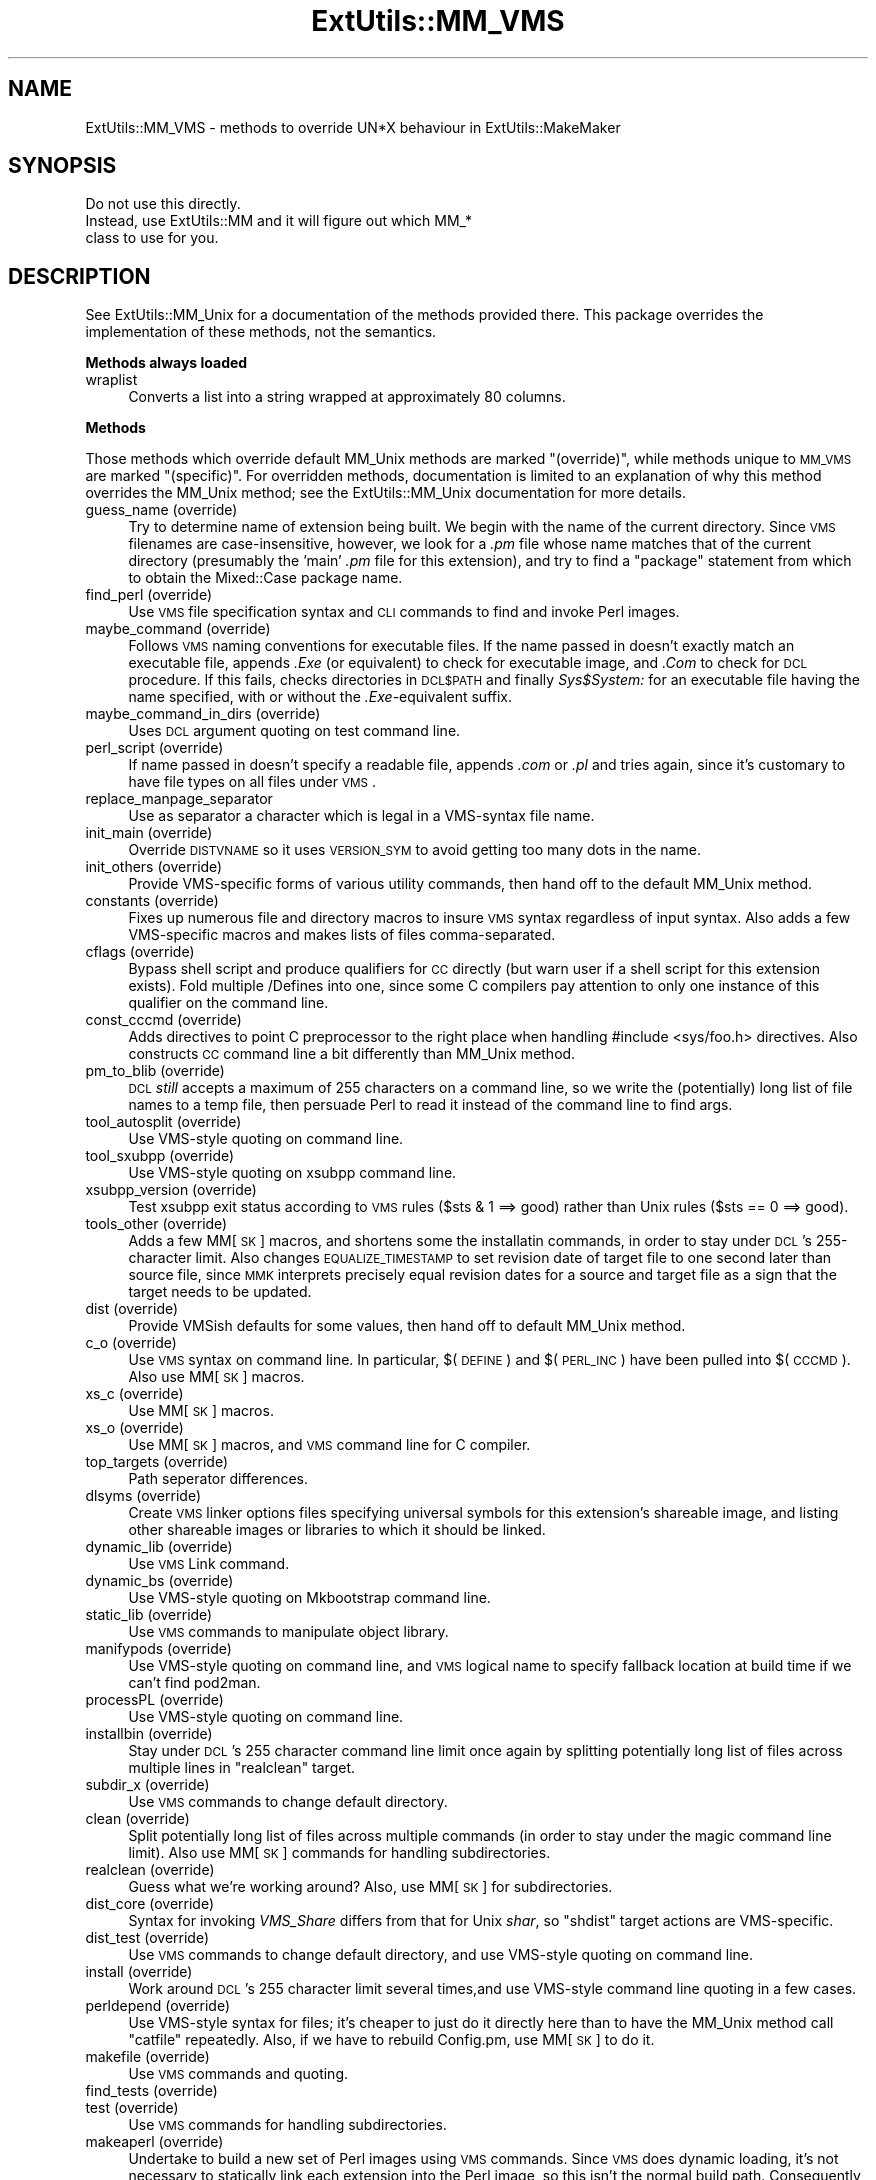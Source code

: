 .\" Automatically generated by Pod::Man v1.34, Pod::Parser v1.13
.\"
.\" Standard preamble:
.\" ========================================================================
.de Sh \" Subsection heading
.br
.if t .Sp
.ne 5
.PP
\fB\\$1\fR
.PP
..
.de Sp \" Vertical space (when we can't use .PP)
.if t .sp .5v
.if n .sp
..
.de Vb \" Begin verbatim text
.ft CW
.nf
.ne \\$1
..
.de Ve \" End verbatim text
.ft R
.fi
..
.\" Set up some character translations and predefined strings.  \*(-- will
.\" give an unbreakable dash, \*(PI will give pi, \*(L" will give a left
.\" double quote, and \*(R" will give a right double quote.  | will give a
.\" real vertical bar.  \*(C+ will give a nicer C++.  Capital omega is used to
.\" do unbreakable dashes and therefore won't be available.  \*(C` and \*(C'
.\" expand to `' in nroff, nothing in troff, for use with C<>.
.tr \(*W-|\(bv\*(Tr
.ds C+ C\v'-.1v'\h'-1p'\s-2+\h'-1p'+\s0\v'.1v'\h'-1p'
.ie n \{\
.    ds -- \(*W-
.    ds PI pi
.    if (\n(.H=4u)&(1m=24u) .ds -- \(*W\h'-12u'\(*W\h'-12u'-\" diablo 10 pitch
.    if (\n(.H=4u)&(1m=20u) .ds -- \(*W\h'-12u'\(*W\h'-8u'-\"  diablo 12 pitch
.    ds L" ""
.    ds R" ""
.    ds C` ""
.    ds C' ""
'br\}
.el\{\
.    ds -- \|\(em\|
.    ds PI \(*p
.    ds L" ``
.    ds R" ''
'br\}
.\"
.\" If the F register is turned on, we'll generate index entries on stderr for
.\" titles (.TH), headers (.SH), subsections (.Sh), items (.Ip), and index
.\" entries marked with X<> in POD.  Of course, you'll have to process the
.\" output yourself in some meaningful fashion.
.if \nF \{\
.    de IX
.    tm Index:\\$1\t\\n%\t"\\$2"
..
.    nr % 0
.    rr F
.\}
.\"
.\" For nroff, turn off justification.  Always turn off hyphenation; it makes
.\" way too many mistakes in technical documents.
.hy 0
.if n .na
.\"
.\" Accent mark definitions (@(#)ms.acc 1.5 88/02/08 SMI; from UCB 4.2).
.\" Fear.  Run.  Save yourself.  No user-serviceable parts.
.    \" fudge factors for nroff and troff
.if n \{\
.    ds #H 0
.    ds #V .8m
.    ds #F .3m
.    ds #[ \f1
.    ds #] \fP
.\}
.if t \{\
.    ds #H ((1u-(\\\\n(.fu%2u))*.13m)
.    ds #V .6m
.    ds #F 0
.    ds #[ \&
.    ds #] \&
.\}
.    \" simple accents for nroff and troff
.if n \{\
.    ds ' \&
.    ds ` \&
.    ds ^ \&
.    ds , \&
.    ds ~ ~
.    ds /
.\}
.if t \{\
.    ds ' \\k:\h'-(\\n(.wu*8/10-\*(#H)'\'\h"|\\n:u"
.    ds ` \\k:\h'-(\\n(.wu*8/10-\*(#H)'\`\h'|\\n:u'
.    ds ^ \\k:\h'-(\\n(.wu*10/11-\*(#H)'^\h'|\\n:u'
.    ds , \\k:\h'-(\\n(.wu*8/10)',\h'|\\n:u'
.    ds ~ \\k:\h'-(\\n(.wu-\*(#H-.1m)'~\h'|\\n:u'
.    ds / \\k:\h'-(\\n(.wu*8/10-\*(#H)'\z\(sl\h'|\\n:u'
.\}
.    \" troff and (daisy-wheel) nroff accents
.ds : \\k:\h'-(\\n(.wu*8/10-\*(#H+.1m+\*(#F)'\v'-\*(#V'\z.\h'.2m+\*(#F'.\h'|\\n:u'\v'\*(#V'
.ds 8 \h'\*(#H'\(*b\h'-\*(#H'
.ds o \\k:\h'-(\\n(.wu+\w'\(de'u-\*(#H)/2u'\v'-.3n'\*(#[\z\(de\v'.3n'\h'|\\n:u'\*(#]
.ds d- \h'\*(#H'\(pd\h'-\w'~'u'\v'-.25m'\f2\(hy\fP\v'.25m'\h'-\*(#H'
.ds D- D\\k:\h'-\w'D'u'\v'-.11m'\z\(hy\v'.11m'\h'|\\n:u'
.ds th \*(#[\v'.3m'\s+1I\s-1\v'-.3m'\h'-(\w'I'u*2/3)'\s-1o\s+1\*(#]
.ds Th \*(#[\s+2I\s-2\h'-\w'I'u*3/5'\v'-.3m'o\v'.3m'\*(#]
.ds ae a\h'-(\w'a'u*4/10)'e
.ds Ae A\h'-(\w'A'u*4/10)'E
.    \" corrections for vroff
.if v .ds ~ \\k:\h'-(\\n(.wu*9/10-\*(#H)'\s-2\u~\d\s+2\h'|\\n:u'
.if v .ds ^ \\k:\h'-(\\n(.wu*10/11-\*(#H)'\v'-.4m'^\v'.4m'\h'|\\n:u'
.    \" for low resolution devices (crt and lpr)
.if \n(.H>23 .if \n(.V>19 \
\{\
.    ds : e
.    ds 8 ss
.    ds o a
.    ds d- d\h'-1'\(ga
.    ds D- D\h'-1'\(hy
.    ds th \o'bp'
.    ds Th \o'LP'
.    ds ae ae
.    ds Ae AE
.\}
.rm #[ #] #H #V #F C
.\" ========================================================================
.\"
.IX Title "ExtUtils::MM_VMS 3"
.TH ExtUtils::MM_VMS 3 "2002-06-01" "perl v5.8.0" "Perl Programmers Reference Guide"
.SH "NAME"
ExtUtils::MM_VMS \- methods to override UN*X behaviour in ExtUtils::MakeMaker
.SH "SYNOPSIS"
.IX Header "SYNOPSIS"
.Vb 3
\&  Do not use this directly.
\&  Instead, use ExtUtils::MM and it will figure out which MM_*
\&  class to use for you.
.Ve
.SH "DESCRIPTION"
.IX Header "DESCRIPTION"
See ExtUtils::MM_Unix for a documentation of the methods provided
there. This package overrides the implementation of these methods, not
the semantics.
.Sh "Methods always loaded"
.IX Subsection "Methods always loaded"
.IP "wraplist" 4
.IX Item "wraplist"
Converts a list into a string wrapped at approximately 80 columns.
.Sh "Methods"
.IX Subsection "Methods"
Those methods which override default MM_Unix methods are marked
\&\*(L"(override)\*(R", while methods unique to \s-1MM_VMS\s0 are marked \*(L"(specific)\*(R".
For overridden methods, documentation is limited to an explanation
of why this method overrides the MM_Unix method; see the ExtUtils::MM_Unix
documentation for more details.
.IP "guess_name (override)" 4
.IX Item "guess_name (override)"
Try to determine name of extension being built.  We begin with the name
of the current directory.  Since \s-1VMS\s0 filenames are case\-insensitive,
however, we look for a \fI.pm\fR file whose name matches that of the current
directory (presumably the 'main' \fI.pm\fR file for this extension), and try
to find a \f(CW\*(C`package\*(C'\fR statement from which to obtain the Mixed::Case
package name.
.IP "find_perl (override)" 4
.IX Item "find_perl (override)"
Use \s-1VMS\s0 file specification syntax and \s-1CLI\s0 commands to find and
invoke Perl images.
.IP "maybe_command (override)" 4
.IX Item "maybe_command (override)"
Follows \s-1VMS\s0 naming conventions for executable files.
If the name passed in doesn't exactly match an executable file,
appends \fI.Exe\fR (or equivalent) to check for executable image, and \fI.Com\fR
to check for \s-1DCL\s0 procedure.  If this fails, checks directories in \s-1DCL$PATH\s0
and finally \fISys$System:\fR for an executable file having the name specified,
with or without the \fI.Exe\fR\-equivalent suffix.
.IP "maybe_command_in_dirs (override)" 4
.IX Item "maybe_command_in_dirs (override)"
Uses \s-1DCL\s0 argument quoting on test command line.
.IP "perl_script (override)" 4
.IX Item "perl_script (override)"
If name passed in doesn't specify a readable file, appends \fI.com\fR or
\&\fI.pl\fR and tries again, since it's customary to have file types on all files
under \s-1VMS\s0.
.IP "replace_manpage_separator" 4
.IX Item "replace_manpage_separator"
Use as separator a character which is legal in a VMS-syntax file name.
.IP "init_main (override)" 4
.IX Item "init_main (override)"
Override \s-1DISTVNAME\s0 so it uses \s-1VERSION_SYM\s0 to avoid getting too many
dots in the name.
.IP "init_others (override)" 4
.IX Item "init_others (override)"
Provide VMS-specific forms of various utility commands, then hand
off to the default MM_Unix method.
.IP "constants (override)" 4
.IX Item "constants (override)"
Fixes up numerous file and directory macros to insure \s-1VMS\s0 syntax
regardless of input syntax.  Also adds a few VMS-specific macros
and makes lists of files comma\-separated.
.IP "cflags (override)" 4
.IX Item "cflags (override)"
Bypass shell script and produce qualifiers for \s-1CC\s0 directly (but warn
user if a shell script for this extension exists).  Fold multiple
/Defines into one, since some C compilers pay attention to only one
instance of this qualifier on the command line.
.IP "const_cccmd (override)" 4
.IX Item "const_cccmd (override)"
Adds directives to point C preprocessor to the right place when
handling #include <sys/foo.h> directives.  Also constructs \s-1CC\s0
command line a bit differently than MM_Unix method.
.IP "pm_to_blib (override)" 4
.IX Item "pm_to_blib (override)"
\&\s-1DCL\s0 \fIstill\fR accepts a maximum of 255 characters on a command
line, so we write the (potentially) long list of file names
to a temp file, then persuade Perl to read it instead of the
command line to find args.
.IP "tool_autosplit (override)" 4
.IX Item "tool_autosplit (override)"
Use VMS-style quoting on command line.
.IP "tool_sxubpp (override)" 4
.IX Item "tool_sxubpp (override)"
Use VMS-style quoting on xsubpp command line.
.IP "xsubpp_version (override)" 4
.IX Item "xsubpp_version (override)"
Test xsubpp exit status according to \s-1VMS\s0 rules ($sts & 1 ==> good)
rather than Unix rules ($sts == 0 ==> good).
.IP "tools_other (override)" 4
.IX Item "tools_other (override)"
Adds a few MM[\s-1SK\s0] macros, and shortens some the installatin commands,
in order to stay under \s-1DCL\s0's 255\-character limit.  Also changes
\&\s-1EQUALIZE_TIMESTAMP\s0 to set revision date of target file to one second
later than source file, since \s-1MMK\s0 interprets precisely equal revision
dates for a source and target file as a sign that the target needs
to be updated.
.IP "dist (override)" 4
.IX Item "dist (override)"
Provide VMSish defaults for some values, then hand off to
default MM_Unix method.
.IP "c_o (override)" 4
.IX Item "c_o (override)"
Use \s-1VMS\s0 syntax on command line.  In particular, $(\s-1DEFINE\s0) and
$(\s-1PERL_INC\s0) have been pulled into $(\s-1CCCMD\s0).  Also use MM[\s-1SK\s0] macros.
.IP "xs_c (override)" 4
.IX Item "xs_c (override)"
Use MM[\s-1SK\s0] macros.
.IP "xs_o (override)" 4
.IX Item "xs_o (override)"
Use MM[\s-1SK\s0] macros, and \s-1VMS\s0 command line for C compiler.
.IP "top_targets (override)" 4
.IX Item "top_targets (override)"
Path seperator differences.
.IP "dlsyms (override)" 4
.IX Item "dlsyms (override)"
Create \s-1VMS\s0 linker options files specifying universal symbols for this
extension's shareable image, and listing other shareable images or 
libraries to which it should be linked.
.IP "dynamic_lib (override)" 4
.IX Item "dynamic_lib (override)"
Use \s-1VMS\s0 Link command.
.IP "dynamic_bs (override)" 4
.IX Item "dynamic_bs (override)"
Use VMS-style quoting on Mkbootstrap command line.
.IP "static_lib (override)" 4
.IX Item "static_lib (override)"
Use \s-1VMS\s0 commands to manipulate object library.
.IP "manifypods (override)" 4
.IX Item "manifypods (override)"
Use VMS-style quoting on command line, and \s-1VMS\s0 logical name
to specify fallback location at build time if we can't find pod2man.
.IP "processPL (override)" 4
.IX Item "processPL (override)"
Use VMS-style quoting on command line.
.IP "installbin (override)" 4
.IX Item "installbin (override)"
Stay under \s-1DCL\s0's 255 character command line limit once again by
splitting potentially long list of files across multiple lines
in \f(CW\*(C`realclean\*(C'\fR target.
.IP "subdir_x (override)" 4
.IX Item "subdir_x (override)"
Use \s-1VMS\s0 commands to change default directory.
.IP "clean (override)" 4
.IX Item "clean (override)"
Split potentially long list of files across multiple commands (in
order to stay under the magic command line limit).  Also use MM[\s-1SK\s0]
commands for handling subdirectories.
.IP "realclean (override)" 4
.IX Item "realclean (override)"
Guess what we're working around?  Also, use MM[\s-1SK\s0] for subdirectories.
.IP "dist_core (override)" 4
.IX Item "dist_core (override)"
Syntax for invoking \fIVMS_Share\fR differs from that for Unix \fIshar\fR,
so \f(CW\*(C`shdist\*(C'\fR target actions are VMS\-specific.
.IP "dist_test (override)" 4
.IX Item "dist_test (override)"
Use \s-1VMS\s0 commands to change default directory, and use VMS-style
quoting on command line.
.IP "install (override)" 4
.IX Item "install (override)"
Work around \s-1DCL\s0's 255 character limit several times,and use
VMS-style command line quoting in a few cases.
.IP "perldepend (override)" 4
.IX Item "perldepend (override)"
Use VMS-style syntax for files; it's cheaper to just do it directly here
than to have the MM_Unix method call \f(CW\*(C`catfile\*(C'\fR repeatedly.  Also, if
we have to rebuild Config.pm, use MM[\s-1SK\s0] to do it.
.IP "makefile (override)" 4
.IX Item "makefile (override)"
Use \s-1VMS\s0 commands and quoting.
.IP "find_tests (override)" 4
.IX Item "find_tests (override)"
.PD 0
.IP "test (override)" 4
.IX Item "test (override)"
.PD
Use \s-1VMS\s0 commands for handling subdirectories.
.IP "makeaperl (override)" 4
.IX Item "makeaperl (override)"
Undertake to build a new set of Perl images using \s-1VMS\s0 commands.  Since
\&\s-1VMS\s0 does dynamic loading, it's not necessary to statically link each
extension into the Perl image, so this isn't the normal build path.
Consequently, it hasn't really been tested, and may well be incomplete.
.IP "nicetext (override)" 4
.IX Item "nicetext (override)"
Insure that colons marking targets are preceded by space, in order
to distinguish the target delimiter from a colon appearing as
part of a filespec.
.IP "prefixify (override)" 4
.IX Item "prefixify (override)"
prefixifying on \s-1VMS\s0 is simple.  Each should simply be:
.Sp
.Vb 1
\&    perl_root:[some.dir]
.Ve
.Sp
which can just be converted to:
.Sp
.Vb 1
\&    volume:[your.prefix.some.dir]
.Ve
.Sp
otherwise you get the default layout.
.Sp
In effect, your search prefix is ignored and \f(CW$Config\fR{vms_prefix} is
used instead.
